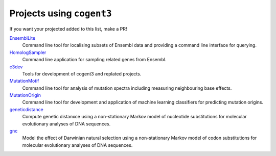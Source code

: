 **************************
Projects using ``cogent3``
**************************

If you want your projected added to this list, make a PR!

`EnsemblLite <https://github.com/cogent3/EnsemblLite>`_
    Command line tool for localising subsets of Ensembl data and providing
    a command line interface for querying.

`HomologSampler <https://github.com/cogent3/homologsampler>`_
    Command line application for sampling related genes from Ensembl.

`c3dev <https://github.com/cogent3/c3dev>`_
    Tools for development of cogent3 and replated projects.

`MutationMotif <https://github.com/HuttleyLab/MutationMotif>`_
    Command line tool for analysis of mutation spectra including measuring neighbouring base effects.

`MutationOrigin <https://github.com/HuttleyLab/mutationorigin>`_
    Command line tool for development and application of machine learning classifiers for predicting mutation origins.

`geneticdistance <https://github.com/HuttleyLab/geneticdistance>`_
    Compute genetic distanxce using a non-stationary Markov model of nucleotide substitutions for molecular evolutionary analyses of DNA sequences.

`gnc <https://github.com/HuttleyLab/gnc>`_
    Model the effect of Darwinian natural selection using a non-stationary Markov model of codon substitutions for molecular evolutionary analyses of DNA sequences.
